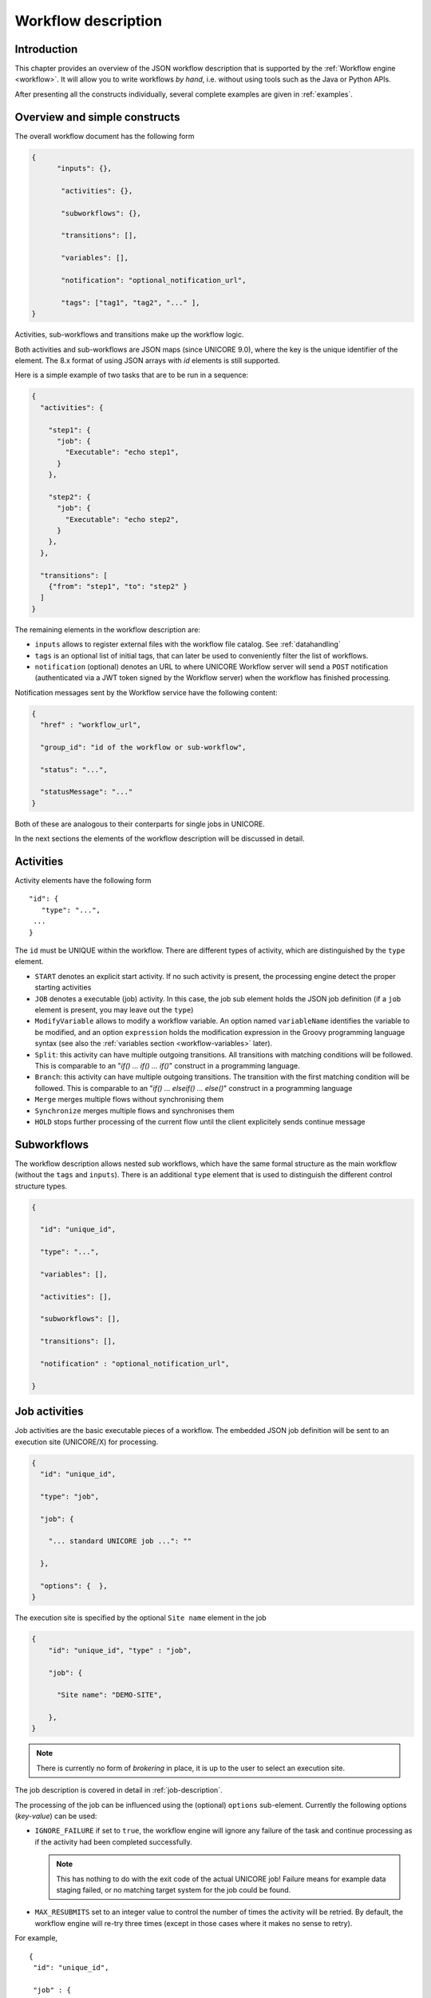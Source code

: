 .. _workflow-description:

Workflow description
--------------------

Introduction
~~~~~~~~~~~~

This chapter provides an overview of the JSON workflow description that is supported by the 
:ref:`Workflow engine <workflow>`. It will allow you to write workflows *by hand*, i.e. without 
using tools such as the Java or Python APIs.

After presenting all the constructs individually, several complete examples are given in 
:ref:`examples`.


Overview and simple constructs
~~~~~~~~~~~~~~~~~~~~~~~~~~~~~~

The overall workflow document has the following form

.. code:: json

  {
	"inputs": {},

	 "activities": {},

	 "subworkflows": {},

	 "transitions": [],

	 "variables": [],

	 "notification": "optional_notification_url",

	 "tags": ["tag1", "tag2", "..." ],
  }

Activities, sub-workflows and transitions make up the workflow logic.

Both activities and sub-workflows are JSON maps (since UNICORE 9.0),
where the key is the unique identifier of the element. The 8.x format
of using JSON arrays with *id* elements is still supported.

Here is a simple example of two tasks that are to be run in a sequence:

.. code:: json

  {
    "activities": {

      "step1": {
        "job": {
          "Executable": "echo step1",
        }
      },

      "step2": {
        "job": {
          "Executable": "echo step2",
        }
      },
    },

    "transitions": [
      {"from": "step1", "to": "step2" }
    ]
  }


The remaining elements in the workflow description are:

- ``inputs`` allows to register external files with the workflow file catalog. See :ref:`datahandling`
- ``tags`` is an optional list of initial tags, that can later be used to conveniently filter the 
  list of workflows.
- ``notification`` (optional) denotes an URL to where UNICORE Workflow server will send a 
  ``POST`` notification (authenticated via a JWT token signed by the Workflow server) when the 
  workflow has finished processing.

Notification messages sent by the Workflow service have the following content:

.. code:: json
 
  {
    "href" : "workflow_url",

    "group_id": "id of the workflow or sub-workflow",

    "status": "...",

    "statusMessage": "..."
  }

Both of these are analogous to their conterparts for single jobs in UNICORE.

In the next sections the elements of the workflow description will be discussed in detail.

Activities
~~~~~~~~~~

Activity elements have the following form
::

	"id": {
	   "type": "...",
         ...
	}

The ``id`` must be UNIQUE within the workflow. There are different types of activity, which
are distinguished by the ``type`` element.

- ``START`` denotes an explicit start activity. If no such activity is present, the processing 
  engine detect the proper starting activities

- ``JOB`` denotes a executable (job) activity. In this case, the job sub element holds the JSON 
  job definition (if a ``job`` element is present, you may leave out the ``type``)

- ``ModifyVariable`` allows to modify a workflow variable. An option named ``variableName`` 
  identifies the variable to be modified, and an option ``expression`` holds the modification 
  expression in the Groovy programming language syntax (see also the :ref:`variables section
  <workflow-variables>` later).

- ``Split``: this activity can have multiple outgoing transitions. All transitions with matching 
  conditions will be followed. This is comparable to an "*if() … if() … if()*" construct in a 
  programming language.

- ``Branch``: this activity can have multiple outgoing transitions. The transition with the 
  first matching condition will be followed. This is comparable to an "*if() … elseif() … else()*" 
  construct in a programming language

- ``Merge`` merges multiple flows without synchronising them

- ``Synchronize`` merges multiple flows and synchronises them

- ``HOLD`` stops further processing of the current flow until the client explicitely sends continue 
  message


Subworkflows
~~~~~~~~~~~~

The workflow description allows nested sub workflows, which have the same formal structure as 
the main workflow (without the ``tags`` and ``inputs``). There is an additional ``type`` element 
that is used to distinguish the different control structure types.

.. code:: json

  {

    "id": "unique_id",

    "type": "...",

    "variables": [],

    "activities": [],

    "subworkflows": [],

    "transitions": [],

    "notification" : "optional_notification_url",

  }


Job activities
~~~~~~~~~~~~~~

Job activities are the basic executable pieces of a workflow. The embedded JSON job definition 
will be sent to an execution site (UNICORE/X) for processing.

.. code:: json

  {
    "id": "unique_id",

    "type": "job",

    "job": {

      "... standard UNICORE job ...": ""

    },

    "options": {  },
  }

The execution site is specified by the optional ``Site name`` element in the job

.. code:: json

  {
      "id": "unique_id", "type" : "job",

      "job": {

        "Site name": "DEMO-SITE",

      },
  }

.. note::
 There is currently no form of *brokering* in place, it is up to the user to select an execution 
 site.

The job description is covered in detail in :ref:`job-description`.

The processing of the job can be influenced using the (optional) ``options`` sub-element. 
Currently the following options (*key-value*) can be used:

- ``IGNORE_FAILURE`` if set to ``true``, the workflow engine will ignore any failure of the task 
  and continue processing as if the activity had been completed successfully. 
  
  .. note::
    This has nothing to do with the exit code of the actual UNICORE job! Failure means for example 
    data staging failed, or no matching target system for the job could be found.

- ``MAX_RESUBMITS`` set to an integer value to control the number of times the activity will be 
  retried. By default, the workflow engine will re-try three times (except in those cases where 
  it makes no sense to retry).

For example,
::

	{
	 "id": "unique_id",

	 "job" : {

	  ... standard UNICORE job ...

	 },

	 "options": { "IGNORE_FAILURE": "true",  },
	}

If you need to pass on user preferences to the site, e.g. for selecting your primary group, or 
choosing between multiple user IDs, you can specify this in the ``job`` element like this:
::

 ...

 "job": {

    "User prefences": {
      "uid":   "hpcuser21",
      "group": "hpc",
    }

 }
 ...


where the allowed field names are ``role``, ``uid``, ``group`` and ``supplementaryGroups``.

.. _datahandling:

Data handling
~~~~~~~~~~~~~

One of the most common tasks is linking the output of one activity to another activity for
further processing. The UNICORE workflow system supports this by providing a per-workflow
file catalog, where jobs can reference files with special URIs starting with ``wf:``.

Jobs can register outputs with the file catalog using stage-out directives, for example,
::

   Exports: [
     { "From": "stdout", "To": "wf:step1_stdout" }
   ]

will register the ``stdout`` file under the name *wf:step1_stdout* (note that the file will not be
copied anywhere).

Later jobs can reference files from the catalog using stage-in directives, for example,
::

   Imports: [
     { "From": "wf:step1_stdout", "To": "input_file" }
   ]

The workflow engine will take care of resolving the ``wf:...`` reference to the actual physical location.

Apart from registration of files in jobs, the user can also *manually* register files using the 
``inputs`` section of the main workflow:
::

  "inputs": {
    "wf:input_data_1": "https://some_storage/somefile.pdf",
    "wf:input_params": "https://some_storage/parameters.txt"
  }


For an example of a workflow, have a look at :ref:`examples_two_step_with_data`.

The Workflow REST API allows you to list (and modify) the file catalog via 
the ``BASE/{id}/files`` endpoint.


Transitions and conditions
~~~~~~~~~~~~~~~~~~~~~~~~~~

The basic flow of control in a workflow is handled using transition elements. These reference 
from and to activities or subflows, and may have conditions attached. If no condition is present, 
the transition is followed unconditionally, otherwise the condition is evaluated and the 
transition is followed only if the condition matches (i.e. evaluates to true).

The syntax for a Transition is as follows:
::

	{

	  "from" : "from_id",

	  "to" : "to_id",

	  "condition": "expression"

	}

The ``from`` and ``to`` elements denote activity or subworkflow id’s.

An activity can have outgoing (and incoming) transitions. In general, all outgoing transitions 
(where the condition is fulfilled) will be followed. The exception is the ``Branch`` activity, 
where only the first matching transition will be followed.

The optional condition element is a string-valued expression. The workflow engine offers some 
pre-defined functions that can be used in these expressions. For example, you can use the exit 
code of a job, or check for the existence of a file within these expressions.

- ``eval(expr)`` Evaluates the expression *expr* in Groovy syntax, which must evaluate to a 
  boolean. The expression may contain workflow variables.

- ``exitCodeEquals(activityID, value)`` Allows to compare the exit code of the UNICORE job 
  associated with the Activity identified by *activityID* to *value*.

- ``exitCodeNotEquals(activityID, value)`` Allows to check the exit code of the UNICORE job 
  associated with the Activity identified by *activityID*, and check that it is different from 
  *value*.

- ``fileExists(activityID, fileName)`` Checks that the working directory of the UNICORE job 
  associated with the given Activity contains a file *fileName*.

- ``fileLengthGreaterThanZero(activityID, fileName)`` Checks that the working directory of the 
  UNICORE job associated with the given Activity contains the named file, which has a non-zero 
  length.

- ``before(time)`` and ``after(time)`` check whether the current time is before or after the 
  given time (in *yyyy-MM-dd HH:mm* format).

- ``fileContent(activityID, fileName)`` Reads the content of the named file in the working 
  directory of the job associated with the given Activity and returns it as a string.


.. _workflow-variables:

Using workflow variables
~~~~~~~~~~~~~~~~~~~~~~~~

Workflow variables need to be declared using an entry in the ``variables`` array before they can be 
used.
::

	{

	  "name": "...",

	  "type": "...",

	  "initial_value": "..."

	}

Currently variables of type ``STRING``, ``INTEGER`` , ``FLOAT`` and ``BOOLEAN`` are supported.

Variables can be modified using an activity of type ``ModifyVariable``.

For example, to increment the value of the *COUNTER* variable, the following Activity is used
::

	{

	 "type": "ModifyVariable",

	 "id": "incrementCounter",

	 "variableName": "COUNTER",

	 "expression": "COUNTER += 1;"

	}

The ``expression`` contains an expression in Groovy syntax (which is very close to Java).

The workflow engine will replace variables in job data staging sections and environment 
definitions, allowing to inject variables into jobs. Examples for this mechanism will be given 
in the :ref:`examples` section.

Loop constructs
~~~~~~~~~~~~~~~

Apart from graphs constructed using ``activity`` and ``transition`` elements, the workflow system 
supports special looping constructs, *for-each*, *while* and *repeat-until*, which allow to build 
complex workflows.

*While* and *repeat-until* loops
^^^^^^^^^^^^^^^^^^^^^^^^^^^^^^^^

These allow to loop a certain part of the workflow while (or until) a condition is met. 
A *while* loop looks like this
::

	{
	 "id": "while_example",

	 "type" : "WHILE",

	 "variables" : [
	  {
		"name": "C",
		"type": "INTEGER",
		"initial_value": "1",
	  }
	 ],

	 "body":
	  {
	   "activities":[
	    {
		  "id": "job",
		  "job": { ... }
	    },
	    {
		  # this modifies the variable used in the 'while'
		  # loop's exit condition
		  "id": "mod", "type": "ModifyVariable",
		  "variableName": "C",
		  "expression": "C++;",
	    }
	   ],

	   "transitions: [
		 {"from": "job", "to": "mod"}
	   ]
	  },
	  
	 "condition": "eval(C<5)",
	  
	}

The necessary ingredients are that the loop’s ``body`` modifies the loop variable ("C" in the 
example), and the exit condition eventually terminates the loop.

For a full workflow example, see :ref:`examples_while_loop`.


Completely analogously to the *while* loop, a *repeat-until* loop is constructed, the only
syntactic difference is that the subworkflow now has a different type element::

	{
	  "id": "repeat_example",

	  "type": "REPEAT_UNTIL",

	  ...
	}

Semantically, the *repeat*-loop will always execute the body at least once, since the condition is 
checked after executing the body, while in the *while* case, the condition will be checked before 
executing the body.

*For-each* loop
^^^^^^^^^^^^^^^

The *for-each* loop is a complex and powerful feature of the workflow system, since it allows 
parallel execution of the loop body, and different ways of building the different iterations. 
Put briefly, one can loop over variables (as in the *while* and *repeat-until* case), but one 
can also loop over enumerated values and (most importantly) over file sets.

The basic syntax is:
::

	{
	 "id": "for_each_example",

	 "type": "FOR_EACH",

	 "iterator_name": "IT",

	 "body": {

	 },

	# define range to loop over

	 "values": [...],

	# OR variables

	 "variables": [...],

	# OR files

	 "file_sets": [...],

	  # with optional chunking
	 "chunking":

	}

The ``iterator_name`` element allows to control how the *loop iterator variable* is to be called, 
by default it is named *IT*.

The ``values`` element
^^^^^^^^^^^^^^^^^^^^^^

Using value, iteration over a fixed set of strings can be defined. The main use for this is 
parameter sweeps, i.e. executing the same job multiple times with different arguments or 
environment variables.
::

 "values": ["1", "2", "3", ],

In each iteration, the workflow variables ``CURRENT_ITERATOR_VALUE`` and 
``CURRENT_ITERATOR_INDEX`` will be set to the current value and index.

The ``variables`` element
^^^^^^^^^^^^^^^^^^^^^^^^^

The ``variables`` element allows to define the iteration range using one or more variables, 
similar to a for-loop in a programming language.
::

	"variables: [
	 {
	   "variable_name": "X",
	   "type": "INTEGER",
	   "start_value": "0",
	   "expression": "Y++",
	   "end_condition": "Y<2"
	 },
	 {
	   "variable_name": "Y",
	   "type": "INTEGER",
	   "start_value": "0",
	   "expression": "Y++",
	   "end_condition": "Y<2"
	 }
	],

The sub-elements should be self-explanatory.

Note that you can use more than one variable range, allowing you to quickly create things like 
parameter studies.

The ``file_sets`` element
^^^^^^^^^^^^^^^^^^^^^^^^^

This variation of the *for-each* loop, allows to loop over a set of files, optionally chunking 
together several files in a single iteration.

The basic structure of a file set definition is this:
::

	"file_sets": [

	 {
	  "base": "...",
	  "include": [ "..." ],
	  "exclude": [ "..." ],
	  "recurse": "true|false",
	  "indirection": "true|false",
	},

	]

The base element defines a base of the filenames, which will be resolved at runtime, and 
complemented according to the include and/or exclude elements. The ``recurse`` attribute allows 
to control whether the resolution should be done recursively into any subdirectories. The 
indirection attribute is explained below.

For example, to recursively collect all PDF files (except two files named *unused\*.pdf*) in a 
certain directory on a storage::

	"file_sets": [

	 {
		"base": "https://mysite/rest/core/storages/my_storage/files/pdf/</s:Base>
		"include": [ "*.pdf" ],
		"exclude": [ "unused1.pdf", "unused2.pdf", ],
		"recurse": "true"
	  }

	]

The following variables are set where ``ITERATOR_NAME`` is the loop ``iterator_name`` defined 
in the for group as shown above:

- ``ITERATOR_NAME`` is set to the current iteration index (1, 2, 3, …)

- ``ITERATOR_NAME_VALUE`` is set to the current full file path

- ``ITERATOR_NAME_FILENAME`` is set to the current file name (last element of the path)


Indirection
^^^^^^^^^^^

Sometimes the list of files that should be looped over is not known at workflow design time, but 
will be computed at runtime. Or, you wish simply to list the files in a file, and not put them 
all in your workflow description. The ``indirection`` attribute on a FileSet allows to do just that. 
If ``indirection`` is set to ``true``, the workflow engine will load the given file(s) in the 
fileset at runtime, and read the actual list of files to iterate over from them. As an example, 
you might have a file filelist.txt containing a list of UNICORE file URLs::

	https://someserver/file1
	https://someserver/fileN
	...

and the fileset
::

	{
	   "indirection": "true",
	   "base": "https://someserver/rest/core/storages/mystorage/files/</s:Base>
	   "include": [ "filelist.txt" ],
	}

You can have more than one file list.

Chunking
^^^^^^^^

Chunking allows to group sets of files into a single iteration, for example for efficiency 
reasons.

A chunk is either a certain number of files, or a set of files with a certain total size.
::

 "chunking": {
  "chunksize": ... ,
  "type": "NORMAL|SIZE",
  "filename_format": "...,
  "chunksize_formula": "expression",
 }

The ``chunksize`` element is either the number of files in a chunk, or (if type is set to ``SIZE``) 
the total size of a chunk in kbytes.

For example,

 - To process 10 files per iteration::

	"chunking":
	{
	  "chunksize": "10",
	}

 - To process 2000 kBytes of data per iteration::

	"chunking":
	{
	  "chunksize": "2000",
	  "type": "SIZE"
	}

The ``chunksize`` can also be computed at runtime using the expression given in the optional 
expression element. In the expression, two special variables may be used. The ``TOTAL_NUMBER`` 
variable holds the total number of files iterated over, while the ``TOTAL_SIZE`` variable holds 
the aggregated size of all files in kbytes. The script must return an integer-valued result. 
The ``type`` element is used to choose whether the chunk size is interpreted as number of files or 
data size.

For example, to choose a larger chunksize if a certain total file size is exceeded::

	"chunking": {
	  "expression": "if(TOTAL_SIZE>50*1024)return 5*1024 else return 2048;"
	  "type": "SIZE"
	}

The optional ``filename_format`` allows to control how the individual files (which are staged into 
the job directory) should be named. By default, the index is prepended, i.e. an import statement
like
::

  "Imports": [{ "From": "${IT_VALUE}", "To" : "infile.txt" }]

would result in *1_infile.txt* to *N_infile.txt* in each chunk. 
In the ``filename_format`` pattern you can use the variables ``{0}``, ``{1}`` and ``{2}``, 
which denote the index, filename without extension and extension respectively. 
::

  {0} = 1, 2, 3, ...
  {1} = "infile"
  {2] = "txt"

For example, if you have a set of PDF files, and you want them to be 
named *file_1.pdf* to *file_N.pdf*, you could use the pattern:
::

  "filename_format": "file_{0}.pdf"

which would ignore the original filename in the ``To`` field completely.
Or, if you prefer to keep the existing extensions, but append an index to the name, use
::

  "filename_format": "{1}{0}.{2}"

which would result in filenames like below:
::

  inputfile1.txt
  inputfile2.txt
  ...

You can also keep the original filenames by setting:
::
  
   "Imports": [{ "From": "${IT_VALUE}", "To" : "${ORIGINAL_FILENAME}"}]

.. _examples:

Examples
~~~~~~~~

This section collects a few simple example workflows. They are intended to be submitted using 
:ref:`ucc`.

.. _examples_two_step_with_data:

Simple *two-step* workflow with data dependency
^^^^^^^^^^^^^^^^^^^^^^^^^^^^^^^^^^^^^^^^^^^^^^^

This example shows how to link output from one task to the input of another task using
the internal file catalog.

The first task, "step1", registers its ``stdout`` with the file catalog under the name
``wf:step1_out``, and the second task, "step2", pulls that file in for further processing.
::

	{
	  "activities": [

	    {
	      "id": "step1",
	      "job": {
	        "ApplicationName": "Date",
	        "Exports": [
	          {"From": "stdout", "To": "wf:step1_out"}
	        ]
	      }
	    },

	    {
	      "id": "step2",
	      "job": { 
	        "Executable": "md5sum", 
	        "Arguments": ["infile" ],
	        "Imports": [
	          { "From": "wf:step1_out", "To": "infile"}
	        ]  
	      }
	    }
	  
	  ],
	  
	  "transitions": [
	    {"from": "step1", "to": "step2" }
	  ]
	}


Simple *diamond* graph
^^^^^^^^^^^^^^^^^^^^^^

This example shows how to use transitions for building simple workflow graphs. It consists of 
four *Date* jobs arranged in a diamond shape, i.e. *date2a* and *date2b* are executed (more 
or less) simultaneously.
::

	{
	 "activities": [

	   {
	    "id": "date1",
	    "job": { "ApplicationName": "Date" }
	   },

	   {
	    "id": "date2a",
	    "job": { "ApplicationName": "Date" },
	   },

	   {
	    "id": "date2b",
	    "job": { "ApplicationName": "Date" },
	   },

	   {
	    "id": "date3",
	    "job": { "ApplicationName": "Date" },
	   }

	 ],

	 "transitions": [
	   {"from": "date1", "to": "date2a" },
	   {"from": "date1", "to": "date2b" },
	   {"from": "date2a", "to": "date3" },
	   {"from": "date2b", "to": "date3" },
	 ],
	}

Conditional execution in an *if-else* construct
^^^^^^^^^^^^^^^^^^^^^^^^^^^^^^^^^^^^^^^^^^^^^^^

Transitions from one activity to another may be conditional, which allows all sorts of *if-else* 
constructs. Here is a simple example
::

	{

	  "activities": [

	    {"id": "branch", "type": "BRANCH" },

	    {
	     "id": "if-job",
	     "job": { "ApplicationName": "Date" }
	    },

	    {
	     "id": "else-job",
	     "job": { "ApplicationName": "Date" },
	    },

	  ],

	  "transitions": [
	    {"from": "branch", "to": "if-job", "condition": "2+2==4"},
	    {"from": "branch", "to": "else-job" },
	  ],

	}

Here we use the ``BRANCH`` activity which will only follow the first matching transition.


.. _examples_while_loop:

*While* loop example using workflow variables
^^^^^^^^^^^^^^^^^^^^^^^^^^^^^^^^^^^^^^^^^^^^^

The next example shows some uses of workflow variables in a *while* loop. The loop variable *C* is 
copied into the job’s environment. Another possible use is to use workflow variables in data 
staging sections, for example to name files.
::

	{

	  "activities":[],

	  "subworkflows": [

	   {
		"id": "while-example", "type": "WHILE",

		"variables": [
		 {
		   "name": "C",
		   "type": "INTEGER",
		   "initial_value": "0"
		 }
		],

		"condition": "C<5",

		"body": {

		   "activities": [

		    {
			 "id": "job",
			 "job": {
				"Executable": "echo",
				"Arguments": ["$TEST"],
				"Environment": ["TEST=${C}"],
				"Exports": [
				  { "From": "stdout", "To": "wf:/out_${C}" }
				]
			  }
		    },

		    {
			 "id": "mod", "type": "MODIFY_VARIABLE",
			 "variable_name": "C",
			 "expression": "C++"
		    }

		   ],

		   "transitions": [
			{"from": "job", "to": "mod" }
		   ],
		}

	   }
	  
	  ]
	
	}


*For-each* loop example
^^^^^^^^^^^^^^^^^^^^^^^

The next example shows how to use the *for-each* loop to loop over a set of files. The jobs will 
stage-in the current file. Also, the name of the current file is placed into the job environment.
::

	{
	
	  "subworkflows": [
	  
	   {
		"id": "for-example", "type": "FOR_EACH",
		"iterator_name": "IT",
		
		"body":
		  {
			"activities": [
			
			  {
				"id": "job",
				"job": {
				 "Executable": "echo"
				 "Arguments": ["processing: ", "$NAME"],
				 "Environment": ["NAME=${IT_FILENAME}"],
				 "Imports": [
				   {"From": "${IT_VALUE}", "To": "infile"},
				 ],
				 "Exports": [
				   {"From": "stdout", "To": wf:/out_${IT}},
				 ],
				}
			  },
			  
			],
			
		  },
		  
		"file_sets": [
		  {
			"base": "https://mygateway.de:7700/MYSITE/rest/core/storages/my_storage/"
			"include": ["*"],
		  }
		],
		
	   }
	   
	  ]
	
	}
